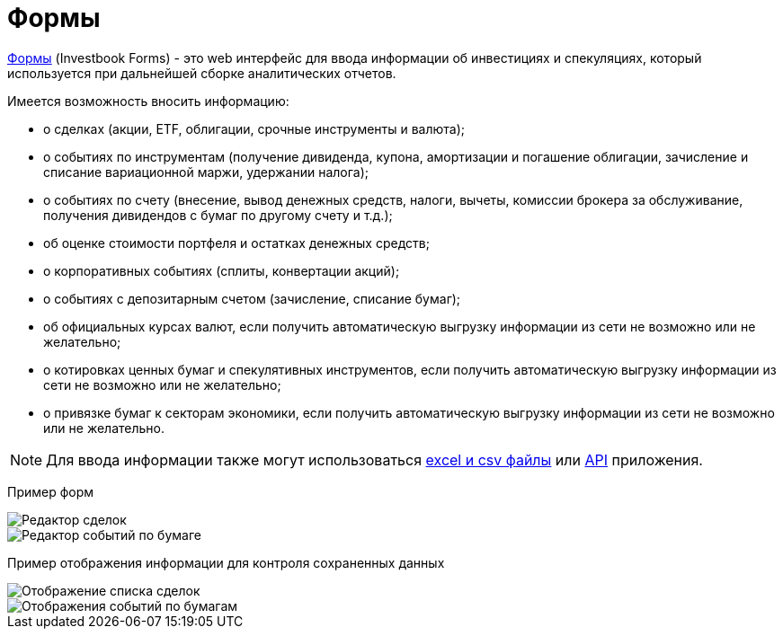 = Формы

:imagesdir: https://user-images.githubusercontent.com/11336712

link:/forms.html[Формы] (Investbook Forms) - это web интерфейс для ввода информации об инвестициях и спекуляциях,
который используется при дальнейшей сборке аналитических отчетов.

Имеется возможность вносить информацию:

- о сделках (акции, ETF, облигации, срочные инструменты и валюта);
- о событиях по инструментам (получение дивиденда, купона, амортизации и погашение облигации, зачисление и списание
  вариационной маржи, удержании налога);
- о событиях по счету (внесение, вывод денежных средств, налоги, вычеты, комиссии брокера за обслуживание,
  получения дивидендов с бумаг по другому счету и т.д.);
- об оценке стоимости портфеля и остатках денежных средств;
- о корпоративных событиях (сплиты, конвертации акций);
- о событиях с депозитарным счетом (зачисление, списание бумаг);
- об официальных курсах валют, если получить автоматическую выгрузку информации из сети не возможно или не желательно;
- о котировках ценных бумаг и спекулятивных инструментов, если получить автоматическую выгрузку информации из сети
  не возможно или не желательно;
- о привязке бумаг к секторам экономики, если получить автоматическую выгрузку информации из сети не возможно или
  не желательно.

NOTE: Для ввода информации также могут использоваться <<investbook-input-format.adoc#,excel и csv файлы>> или
<<investbook-api.adoc#,API>> приложения.

Пример форм

image::107152182-79c65d80-6977-11eb-8872-3d23de13f2fe.png[Редактор сделок]
image::107286757-0f461800-6a72-11eb-8146-bbb5bbc3a3b9.png[Редактор событий по бумаге]

Пример отображения информации для контроля сохраненных данных

image::107152194-8b0f6a00-6977-11eb-9893-8e4e066e5731.png[Отображение списка сделок]
image::107286753-0ead8180-6a72-11eb-96aa-a3bc31e44e6d.png[Отображения событий по бумагам]

